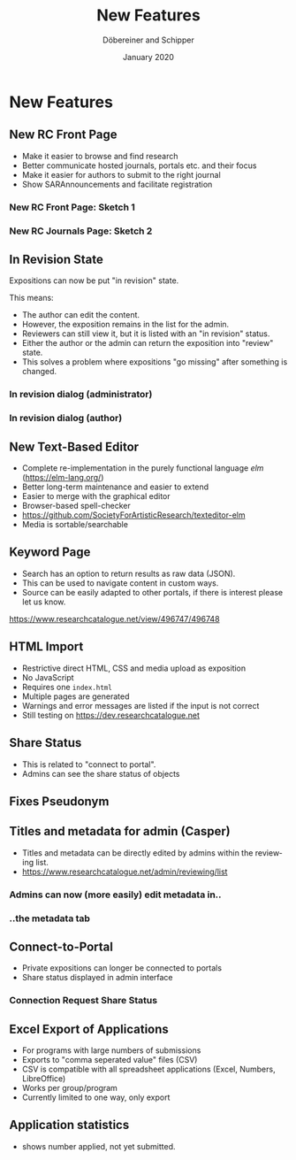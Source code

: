 #+REVEAL_THEME: white
#+REVEAL_EXTRA_CSS: style.css
#+DATE: January 2020
#+TITLE: New Features
#+AUTHOR: Döbereiner and Schipper
#+OPTIONS: toc:nil
#+OPTIONS: timestamp:nil
#+OPTIONS: num:nil
#+LANGUAGE: en
#+REVEAL_PLUGINS: (highlight)


* New Features
** New RC Front Page
- Make it easier to browse and find research
- Better communicate hosted journals, portals etc. and their focus
- Make it easier for authors to submit to the right journal
- Show SARAnnouncements and facilitate registration
*** New RC Front Page: Sketch 1
[[./media/mockup1.png]]
*** New RC Journals Page: Sketch 2
[[./media/mockup2.png]]
** In Revision State

Expositions can now be put "in revision" state.

This means:
- The author can edit the content.
- However, the exposition remains in the list for the admin.
- Reviewers can still view it, but it is listed with an "in revision" status.
- Either the author or the admin can return the exposition into "review" state.
- This solves a problem where expositions "go missing" after something is changed.

*** In revision dialog (administrator)
[[./media/in_revision.png]]

*** In revision dialog (author)
[[./media/in-revision-author.png]]

** New Text-Based Editor
- Complete re-implementation in the purely functional language /elm/ (https://elm-lang.org/)
- Better long-term maintenance and easier to extend
- Easier to merge with the graphical editor
- Browser-based spell-checker
- https://github.com/SocietyForArtisticResearch/texteditor-elm
- Media is sortable/searchable
** Keyword Page 

- Search has an option to return results as raw data (JSON).
- This can be used to navigate content in custom ways.
- Source can be easily adapted to other portals, if there is interest please let us know.

[[https://www.researchcatalogue.net/view/496747/496748]]

** HTML Import
- Restrictive direct HTML, CSS and media upload as exposition
- No JavaScript
- Requires one =index.html=
- Multiple pages are generated
- Warnings and error messages are listed if the input is not correct
- Still testing on https://dev.researchcatalogue.net
** Share Status 

- This is related to "connect to portal".
- Admins can see the share status of objects

[[./media/share-status-connection.png]]

** Fixes Pseudonym 
[[./media/pseudonym.png]]
** Titles and metadata for admin (Casper)

- Titles and metadata can be directly edited by admins within the reviewing list.
- [[https://www.researchcatalogue.net/admin/reviewing/list]]

*** Admins can now (more easily) edit metadata in..

[[./media/edit-research-admin.png]]

*** ..the metadata tab

[[./media/edit-metadata-admin.png]]

** Connect-to-Portal 
- Private expositions can longer be connected to portals
- Share status displayed in admin interface
*** Connection Request Share Status
    [[./media/connect_share.png]]
** Excel Export of Applications

- For programs with large numbers of submissions
- Exports to "comma seperated value" files (CSV)
- CSV is compatible with all spreadsheet applications (Excel, Numbers, LibreOffice)
- Works per group/program
- Currently limited to one way, only export

** Application statistics

- shows number applied, not yet submitted.
